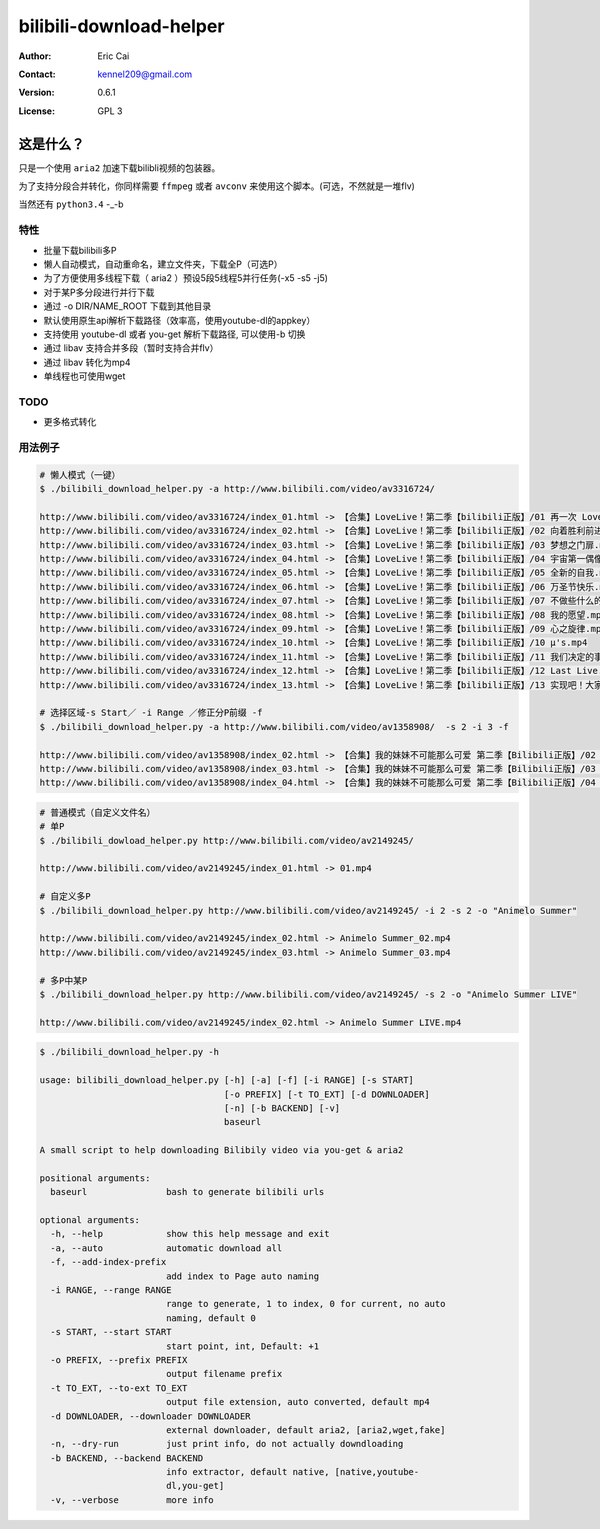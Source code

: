 .. -*- coding: utf-8 -*-

===========================================
bilibili-download-helper
===========================================

:Author: Eric Cai
:Contact: kennel209@gmail.com
:Version: 0.6.1
:License: GPL 3

这是什么？
============

只是一个使用 ``aria2`` 加速下载bilibli视频的包装器。

为了支持分段合并转化，你同样需要 ``ffmpeg`` 或者 ``avconv`` 来使用这个脚本。(可选，不然就是一堆flv)

当然还有 ``python3.4`` -_-b

特性
------------

* 批量下载bilibili多P
* 懒人自动模式，自动重命名，建立文件夹，下载全P（可选P）
* 为了方便使用多线程下载（ aria2 ）预设5段5线程5并行任务(-x5 -s5 -j5)
* 对于某P多分段进行并行下载
* 通过 -o DIR/NAME_ROOT 下载到其他目录
* 默认使用原生api解析下载路径（效率高，使用youtube-dl的appkey）
* 支持使用 youtube-dl 或者 you-get 解析下载路径, 可以使用-b 切换
* 通过 libav 支持合并多段（暂时支持合并flv）
* 通过 libav 转化为mp4
* 单线程也可使用wget

TODO
------------

* 更多格式转化

用法例子
-----------

.. code:: console

    # 懒人模式（一键）
    $ ./bilibili_download_helper.py -a http://www.bilibili.com/video/av3316724/

    http://www.bilibili.com/video/av3316724/index_01.html -> 【合集】LoveLive！第二季【bilibili正版】/01 再一次 LoveLive！.mp4
    http://www.bilibili.com/video/av3316724/index_02.html -> 【合集】LoveLive！第二季【bilibili正版】/02 向着胜利前进.mp4
    http://www.bilibili.com/video/av3316724/index_03.html -> 【合集】LoveLive！第二季【bilibili正版】/03 梦想之门扉.mp4
    http://www.bilibili.com/video/av3316724/index_04.html -> 【合集】LoveLive！第二季【bilibili正版】/04 宇宙第一偶像.mp4
    http://www.bilibili.com/video/av3316724/index_05.html -> 【合集】LoveLive！第二季【bilibili正版】/05 全新的自我.mp4
    http://www.bilibili.com/video/av3316724/index_06.html -> 【合集】LoveLive！第二季【bilibili正版】/06 万圣节快乐.mp4
    http://www.bilibili.com/video/av3316724/index_07.html -> 【合集】LoveLive！第二季【bilibili正版】/07 不做些什么的话.mp4
    http://www.bilibili.com/video/av3316724/index_08.html -> 【合集】LoveLive！第二季【bilibili正版】/08 我的愿望.mp4
    http://www.bilibili.com/video/av3316724/index_09.html -> 【合集】LoveLive！第二季【bilibili正版】/09 心之旋律.mp4
    http://www.bilibili.com/video/av3316724/index_10.html -> 【合集】LoveLive！第二季【bilibili正版】/10 μ's.mp4
    http://www.bilibili.com/video/av3316724/index_11.html -> 【合集】LoveLive！第二季【bilibili正版】/11 我们决定的事情.mp4
    http://www.bilibili.com/video/av3316724/index_12.html -> 【合集】LoveLive！第二季【bilibili正版】/12 Last Live.mp4
    http://www.bilibili.com/video/av3316724/index_13.html -> 【合集】LoveLive！第二季【bilibili正版】/13 实现吧！大家的梦想――.mp4

    # 选择区域-s Start／ -i Range ／修正分P前缀 -f
    $ ./bilibili_download_helper.py -a http://www.bilibili.com/video/av1358908/  -s 2 -i 3 -f

    http://www.bilibili.com/video/av1358908/index_02.html -> 【合集】我的妹妹不可能那么可爱 第二季【Bilibili正版】/02 我信任的大哥哪有可能因为沉迷于便携式美少女游戏而来性骚扰我.mp4
    http://www.bilibili.com/video/av1358908/index_03.html -> 【合集】我的妹妹不可能那么可爱 第二季【Bilibili正版】/03 我的朋友哪有可能摘下眼镜.mp4
    http://www.bilibili.com/video/av1358908/index_04.html -> 【合集】我的妹妹不可能那么可爱 第二季【Bilibili正版】/04 我妹妹的对手哪有可能来日本.mp4

.. code:: console

    # 普通模式（自定义文件名）
    # 单P
    $ ./bilibili_dowload_helper.py http://www.bilibili.com/video/av2149245/

    http://www.bilibili.com/video/av2149245/index_01.html -> 01.mp4

    # 自定义多P
    $ ./bilibili_download_helper.py http://www.bilibili.com/video/av2149245/ -i 2 -s 2 -o "Animelo Summer"

    http://www.bilibili.com/video/av2149245/index_02.html -> Animelo Summer_02.mp4
    http://www.bilibili.com/video/av2149245/index_03.html -> Animelo Summer_03.mp4

    # 多P中某P
    $ ./bilibili_download_helper.py http://www.bilibili.com/video/av2149245/ -s 2 -o "Animelo Summer LIVE"

    http://www.bilibili.com/video/av2149245/index_02.html -> Animelo Summer LIVE.mp4

.. code:: console

    $ ./bilibili_download_helper.py -h

    usage: bilibili_download_helper.py [-h] [-a] [-f] [-i RANGE] [-s START]
                                       [-o PREFIX] [-t TO_EXT] [-d DOWNLOADER]
                                       [-n] [-b BACKEND] [-v]
                                       baseurl

    A small script to help downloading Bilibily video via you-get & aria2

    positional arguments:
      baseurl               bash to generate bilibili urls

    optional arguments:
      -h, --help            show this help message and exit
      -a, --auto            automatic download all
      -f, --add-index-prefix
                            add index to Page auto naming
      -i RANGE, --range RANGE
                            range to generate, 1 to index, 0 for current, no auto
                            naming, default 0
      -s START, --start START
                            start point, int, Default: +1
      -o PREFIX, --prefix PREFIX
                            output filename prefix
      -t TO_EXT, --to-ext TO_EXT
                            output file extension, auto converted, default mp4
      -d DOWNLOADER, --downloader DOWNLOADER
                            external downloader, default aria2, [aria2,wget,fake]
      -n, --dry-run         just print info, do not actually downdloading
      -b BACKEND, --backend BACKEND
                            info extractor, default native, [native,youtube-
                            dl,you-get]
      -v, --verbose         more info

